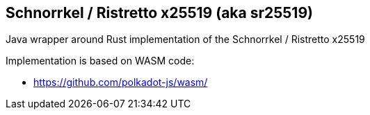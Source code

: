 == Schnorrkel / Ristretto x25519 (aka sr25519)

Java wrapper around Rust implementation of the Schnorrkel / Ristretto x25519

Implementation is based on WASM code:

- https://github.com/polkadot-js/wasm/